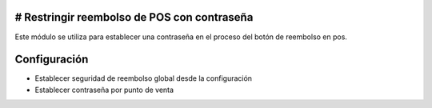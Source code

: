 
# Restringir reembolso de POS con contraseña
====================================
Este módulo se utiliza para establecer una contraseña en el proceso del botón de reembolso en pos.

Configuración
==============
* Establecer seguridad de reembolso global desde la configuración 
* Establecer contraseña por punto de venta
